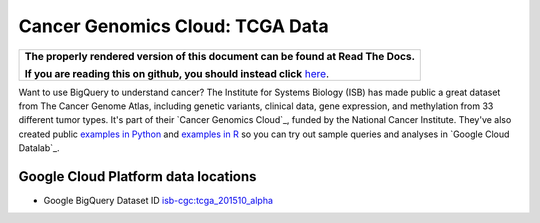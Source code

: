Cancer Genomics Cloud: TCGA Data
=====================================

.. comment: begin: goto-read-the-docs

.. container:: visible-only-on-github

   +-----------------------------------------------------------------------------------+
   | **The properly rendered version of this document can be found at Read The Docs.** |
   |                                                                                   |
   | **If you are reading this on github, you should instead click** `here`__.         |
   +-----------------------------------------------------------------------------------+

.. _RenderedVersion: http://googlegenomics.readthedocs.org/en/latest/use_cases/discover_public_data/isb_cgc_data.html

__ RenderedVersion_

.. comment: end: goto-read-the-docs

Want to use BigQuery to understand cancer? The Institute for Systems Biology (ISB) has made public a great dataset from The Cancer Genome Atlas, including genetic variants, clinical data, gene expression, and methylation from 33 different tumor types. It's part of their `Cancer Genomics Cloud`_, funded by the National Cancer Institute. They've also created public `examples in Python <https://github.com/isb-cgc/examples-Python>`_ and `examples in R <https://github.com/isb-cgc/examples-R>`_ so you can try out sample queries and analyses in `Google Cloud Datalab`_.

Google Cloud Platform data locations
------------------------------------

* Google BigQuery Dataset ID `isb-cgc:tcga_201510_alpha <https://bigquery.cloud.google.com/dataset/isb-cgc:tcga_201510_alpha>`_

